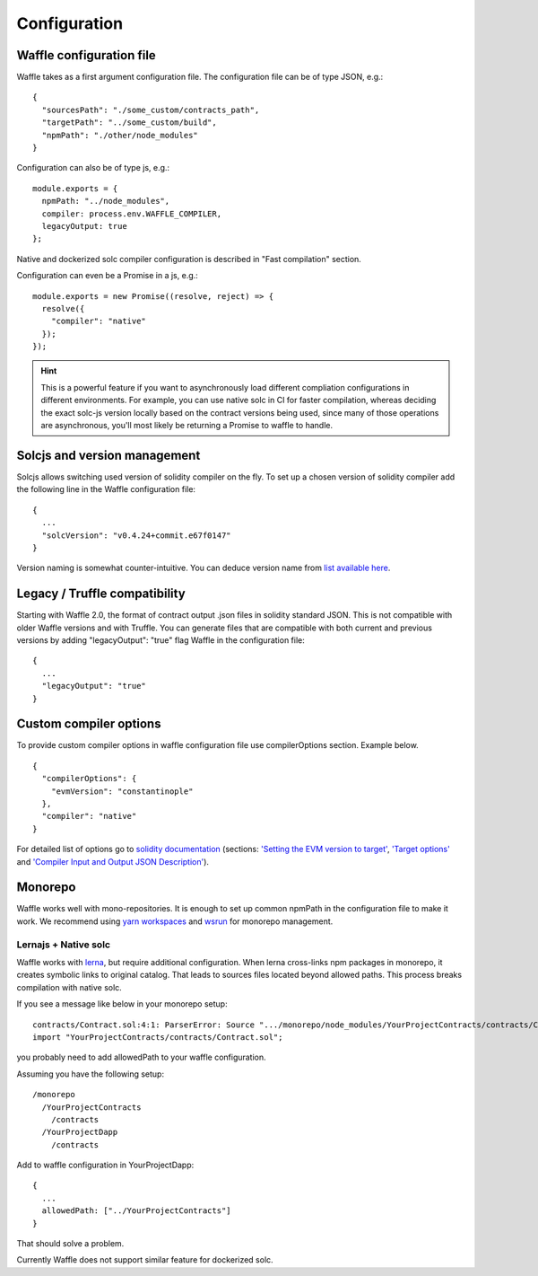 Configuration
=============

Waffle configuration file
-------------------------
Waffle takes as a first argument configuration file. The configuration file can be of type JSON, e.g.:
::

  {
    "sourcesPath": "./some_custom/contracts_path",
    "targetPath": "../some_custom/build",
    "npmPath": "./other/node_modules"
  }

Configuration can also be of type js, e.g.:
::

  module.exports = {
    npmPath: "../node_modules",
    compiler: process.env.WAFFLE_COMPILER,
    legacyOutput: true
  };


Native and dockerized solc compiler configuration is described in "Fast compilation" section.

Configuration can even be a Promise in a js, e.g.:
::

  module.exports = new Promise((resolve, reject) => {
    resolve({
      "compiler": "native"
    });
  });

.. hint::
  This is a powerful feature if you want to asynchronously load different compliation configurations in different environments. 
  For example, you can use native solc in CI for faster compilation, whereas deciding the exact solc-js version locally based on the contract versions being used, since many of those operations are asynchronous, you'll most likely be returning a Promise to waffle to handle. 

Solcjs and version management
-----------------------------
Solcjs allows switching used version of solidity compiler on the fly. To set up a chosen version of solidity compiler add the following line in the Waffle configuration file:
::

  {
    ...
    "solcVersion": "v0.4.24+commit.e67f0147"
  }


Version naming is somewhat counter-intuitive. You can deduce version name from `list available here <https://ethereum.github.io/solc-bin/bin/list.json>`_.


Legacy / Truffle compatibility
------------------------------

Starting with Waffle 2.0, the format of contract output .json files in solidity standard JSON. This is not compatible with older Waffle versions and with Truffle.
You can generate files that are compatible with both current and previous versions by adding "legacyOutput": "true" flag Waffle in the configuration file:
::

  {
    ...
    "legacyOutput": "true"
  }


Custom compiler options
-----------------------
To provide custom compiler options in waffle configuration file use compilerOptions section. Example below.

::

  {
    "compilerOptions": {
      "evmVersion": "constantinople"
    },
    "compiler": "native"
  }

For detailed list of options go to
`solidity documentation <https://solidity.readthedocs.io/en/v0.5.1/using-the-compiler.html#using-the-compiler>`_
(sections: `'Setting the EVM version to target' <https://solidity.readthedocs.io/en/v0.5.1/using-the-compiler.html#setting-the-evm-version-to-target>`_,
`'Target options' <https://solidity.readthedocs.io/en/v0.5.1/using-the-compiler.html#target-options>`_ and `'Compiler Input and Output JSON Description' <https://solidity.readthedocs.io/en/v0.5.1/using-the-compiler.html#compiler-input-and-output-json-description>`_).


Monorepo
--------
Waffle works well with mono-repositories. It is enough to set up common npmPath in the configuration file to make it work.
We recommend using `yarn workspaces <https://yarnpkg.com/lang/en/docs/workspaces/>`_ and `wsrun <https://github.com/whoeverest/wsrun>`_ for monorepo management.

Lernajs + Native solc
^^^^^^^^^^^^^^^^^^^^^
Waffle works with `lerna <https://lernajs.io/>`_, but require additional configuration.
When lerna cross-links npm packages in monorepo, it creates symbolic links to original catalog.
That leads to sources files located beyond allowed paths. This process breaks compilation with native solc.


If you see a message like below in your monorepo setup:
::

  contracts/Contract.sol:4:1: ParserError: Source ".../monorepo/node_modules/YourProjectContracts/contracts/Contract.sol" not found: File outside of allowed directories.
  import "YourProjectContracts/contracts/Contract.sol";


you probably need to add allowedPath to your waffle configuration.

Assuming you have the following setup:
::

  /monorepo
    /YourProjectContracts
      /contracts
    /YourProjectDapp
      /contracts

Add to waffle configuration in YourProjectDapp:
::

  {
    ...
    allowedPath: ["../YourProjectContracts"]
  }


That should solve a problem.

Currently Waffle does not support similar feature for dockerized solc.

